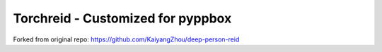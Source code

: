 Torchreid - Customized for pyppbox
===========
Forked from original repo: https://github.com/KaiyangZhou/deep-person-reid

